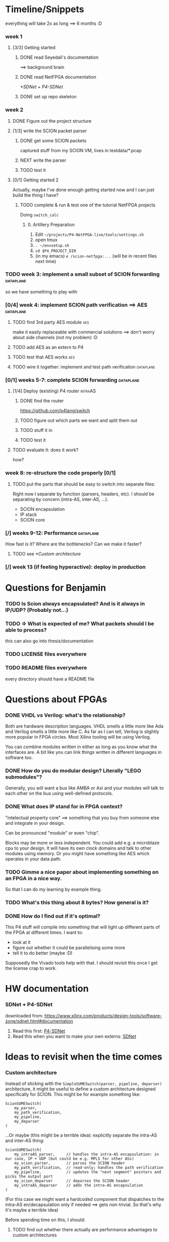 #+SEQ_TODO: TODO NEXT DONE

* Timeline/Snippets
  everything will take 2x as long ==> 6 months :D
*** week 1
***** [3/3] Getting started
******* DONE read Seyedali's documentation
        CLOSED: [2019-01-20 Sun 12:07]
        ==> background brain
******* DONE read NetFPGA documentation
        CLOSED: [2019-01-22 Tue 11:32]
        [[*SDNet + P4-SDNet]]
******* DONE set up repo skeleton
        CLOSED: [2019-01-23 Wed 16:39]
*** week 2
***** DONE Figure out the project structure
      CLOSED: [2019-01-29 Tue 18:43]
***** [1/3] write the SCION packet parser
******* DONE get some SCION packets
        CLOSED: [2019-01-23 Wed 19:35]
        captured stuff from my SCION VM, lives in testdata/*.pcap
******* NEXT write the parser
******* TODO test it
***** [0/1] Getting started 2
      Actually, maybe I've done enough getting started now and I can just build
      the thing I have?
******* TODO complete & run & test one of the tutorial NetFPGA projects
        Doing =switch_calc=
********* 0. Artillery Preparation
           1. Edit ~~/projects/P4-NetFPGA-live/tools/settings.sh~
           2. open tmux
           3. ~. ~/envsetup.sh~
           4. ~cd $P4_PROJECT_DIR~
           5. (in my emacs) ~e /scion-netfpga:...~ (will be in recent files next time)

*** TODO week 3: implement a small subset of SCION forwarding     :dataplane:
    so we have something to play with
*** [0/4] week 4: implement SCION path verification ==> AES       :dataplane:
***** TODO find 3rd party AES module                                    :aes:
      make it easily replaceable with commercial solutions
      ==> don't worry about side channels (not my problem) :D
***** TODO add AES as an extern to P4
***** TODO test that AES works                                          :aes:
***** TODO wire it together: implement and test path verification :dataplane:
*** [0/1] weeks 5-7: complete SCION forwarding                    :dataplane:
***** [1/4] Deploy (existing) P4 router                             :intraAS:
******* DONE find the router
        CLOSED: [2019-01-22 Tue 11:46]
        https://github.com/p4lang/switch
******* TODO figure out which parts we want and split them out
******* TODO stuff it in
******* TODO test it
***** TODO evaluate it: does it work?
      how?
*** week 8: re-structure the code properly [0/1]
***** TODO put the parts that should be easy to switch into separate files:
      Right now I separate by function (parsers, headers, etc). I should be
      separating by concern (intra-AS, inter-AS, ...).
       - SCION encapsulation
       - IP stack
       - SCION core
*** [/] weeks 9-12: Performance                                   :dataplane:
    How fast is it? Where are the bottlenecks? Can we make it faster?
***** TODO see [[*Custom architecture]]
*** [/] week 13 (if feeling hyperactive): deploy in production
* Questions for Benjamin
*** TODO Is Scion *always* encapsulated? And is it always in IP/UDP? (Probably not...)
*** TODO => What is expected of me? What packets should I be able to process?
    this can also go into thesis/documentation
*** TODO LICENSE files everywhere
*** TODO README files everywhere
    every directory should have a README file
* Questions about FPGAs
*** DONE VHDL vs Verilog: what's the relationship?
    CLOSED: [2019-01-23 Wed 11:05]
    Both are hardware description languages. VHDL smells a little more like Ada
    and Verilog smells a little more like C. As far as I can tell, Verilog is
    slightly more popular in FPGA circles. Most Xilinx tooling will be using
    Verilog.

    You can combine modules written in either as long as you know what the
    interfaces are. A bit like you can link things written in different
    languages in software too.
*** DONE How do you do modular design? Literally "LEGO submodules"?
    CLOSED: [2019-01-23 Wed 11:05]
    Generally, you will want a bus like AMBA or Axi and your modules will talk
    to each other on the bus using well-defined protocols.
*** DONE What does IP stand for in FPGA context?
    CLOSED: [2019-01-20 Sun 11:42]
    "intelectual property core" ==> something that you buy from someone else and
    integrate in your design.

    Can be pronounced "module" or even "chip".

    Blocks may be more or less independent. You could add e.g. a microblaze cpu
    to your design. It will have its own clock domains and talk to other modules
    using memory. Or you might have something like AES which operates in your
    data path.
*** TODO Gimme a nice paper about implementing something on an FPGA in a nice way.
    So that I can do my learning by example thing.
*** TODO What's this thing about 8 bytes? How general is it?
*** DONE How do I find out if it's optimal?
    CLOSED: [2019-01-23 Wed 11:08]
    This P4 stuff will compile into something that will light up different parts
    of the FPGA at different times. I want to:
      - look at it
      - figure out whether it could be parallelising some more
      - tell it to do better (maybe :D)

    Supposedly the Vivado tools help with that. I should revisit this once I get
    the license crap to work.
* HW documentation
*** SDNet + P4-SDNet
    downloaded from: https://www.xilinx.com/products/design-tools/software-zone/sdnet.html#documentation
     1. Read this first: [[./hw-doc/ug1252-p4-sdnet.pdf][P4-SDNet]]
     2. Read this when you want to make your own externs: [[./hw-doc/ug1012-sdnet-packet-processor.pdf][SDNet]]
* Ideas to revisit when the time comes
*** Custom architecture
    Instead of sticking with the ~SimpleSUMESwitch(parser, pipeline, deparser)~
    architecture, it might be useful to define a custom architecture designed
    specifically for SCION. This might be for example something like:
    #+begin_src p4_16
    ScionSUMESwitch(
        my_parser,
        my_path_verification,
        my_pipeline,
        my_deparser
    )
    #+end_src

    ...Or maybe (this might be a terrible idea): explicitly separate the
    intra-AS and inter-AS thing:
    #+begin_src p4_16
    ScionSUMESwitch(
        my_intraAS_parser,     // handles the intra-AS encapsulation: in our case, IP + UDP (but could be e.g. MPLS for other ASs)
        my_scion_parser,       // parses the SCION header
        my_path_verification,  // read-only; handles the path verification
        my_pipeline,           // updates the "next segment" pointers and picks the output port
        my_scion_deparser      // deparses the SCION header
        my_intraAS_deparser    // adds the intra-AS encapsulation
    )
    #+end_src
    (For this case we might want a hardcoded component that dispatches to the
    intra-AS en/decapsulation only if needed ==> gets non-trivial. So that's why
    it's maybe a terrible idea)

    Before spending time on this, I should:

***** TODO find out whether there actually are performance advantages to custom architectures
***** TODO talk to people about whether this is a good idea and what is a good architecture

* Notes to self
*** about NetFPGA
     - apparently there is a pile of @Xilinx_whatever annotations which look
       like they affect how the things are laid out on the FPGA
       ==> documented in P4-SDNet
     - the architecture is:
       #+BEGIN_SRC p4_16
       SimpleSumeSwitch(
           TopParser(),
           TopPipe(),
           TopDeparser()
       ) main;
       #+END_SRC
     - Accessing registers doesn't exist :D
       They have an extern which is one function where an argument says whether
       it's a read or a write, and there is just one register:
       #+begin_src p4_16
       const_reg_rw(
           index,
           value_to_be_written, // probably bit<
           r_or_w,  // bit<8>
           value_will_be_read_into_here
       );
       #+end_src
       Actually this is a bit weird and confusing.
     - Testing things: you generate pcap files with input packets and expected
       output packets. (Not sure if the expected packets are an exact match or
       what.)

       The neat thing about that: there's a pcap2axi thing, so the packets are
       replayed from memory. Therefore...
     - Performace testing: just make a big pcap file :D ^^
     - The ~p4c-sdnet~ simulator spits out a "module", I can pick the bus type
       as a compiler flag (sample project makefile has Axi)
*** documentation
***** SCION Parser
******* TODO if it doesn't match:
*** why I am being awesome (TODO also make it true :D)
***** modularity:
******* easy to swap things in here with other stuff (e.g. replace IP with MPLS)
******* easy to take things from here and put into your switch
******* easy to change functionality without being very sad because things are well separated
***** portability
      runs on SDNet and v1model and the SCION code doesn't need to change to add a new arch
